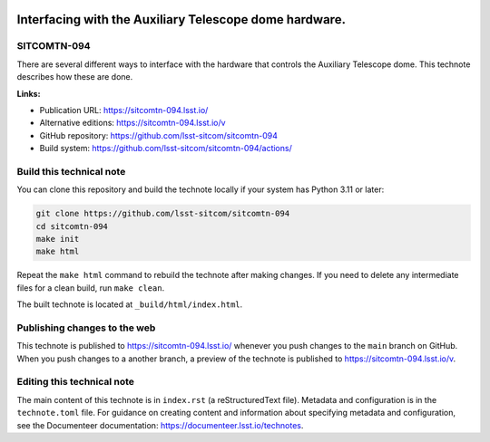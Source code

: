.. image:: https://img.shields.io/badge/sitcomtn--094-lsst.io-brightgreen.svg
   :target: https://sitcomtn-094.lsst.io/
.. image:: https://github.com/lsst-sitcom/sitcomtn-094/workflows/CI/badge.svg
   :target: https://github.com/lsst-sitcom/sitcomtn-094/actions/

#######################################################
Interfacing with the Auxiliary Telescope dome hardware.
#######################################################

SITCOMTN-094
============

There are several different ways to interface with the hardware that controls the Auxiliary Telescope dome.  This technote describes how these are done.

**Links:**

- Publication URL: https://sitcomtn-094.lsst.io/
- Alternative editions: https://sitcomtn-094.lsst.io/v
- GitHub repository: https://github.com/lsst-sitcom/sitcomtn-094
- Build system: https://github.com/lsst-sitcom/sitcomtn-094/actions/

Build this technical note
=========================

You can clone this repository and build the technote locally if your system has Python 3.11 or later:

.. code-block:: bash

   git clone https://github.com/lsst-sitcom/sitcomtn-094
   cd sitcomtn-094
   make init
   make html

Repeat the ``make html`` command to rebuild the technote after making changes.
If you need to delete any intermediate files for a clean build, run ``make clean``.

The built technote is located at ``_build/html/index.html``.

Publishing changes to the web
=============================

This technote is published to https://sitcomtn-094.lsst.io/ whenever you push changes to the ``main`` branch on GitHub.
When you push changes to a another branch, a preview of the technote is published to https://sitcomtn-094.lsst.io/v.

Editing this technical note
===========================

The main content of this technote is in ``index.rst`` (a reStructuredText file).
Metadata and configuration is in the ``technote.toml`` file.
For guidance on creating content and information about specifying metadata and configuration, see the Documenteer documentation: https://documenteer.lsst.io/technotes.
